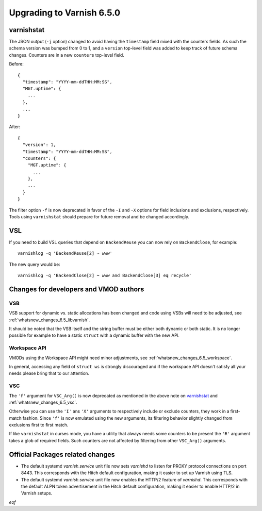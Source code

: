 ..
	Copyright (c) 2020 Varnish Software AS
	SPDX-License-Identifier: BSD-2-Clause
	See LICENSE file for full text of license

.. _whatsnew_upgrading_6.5:

%%%%%%%%%%%%%%%%%%%%%%%%%%
Upgrading to Varnish 6.5.0
%%%%%%%%%%%%%%%%%%%%%%%%%%

varnishstat
===========

The JSON output (``-j`` option) changed to avoid having the ``timestamp``
field mixed with the counters fields. As such the schema version was bumped
from 0 to 1, and a ``version`` top-level field was added to keep track of
future schema changes. Counters are in a new ``counters`` top-level field.

Before::

  {
    "timestamp": "YYYY-mm-ddTHH:MM:SS",
    "MGT.uptime": {
      ...
    },
    ...
  }

After::

  {
    "version": 1,
    "timestamp": "YYYY-mm-ddTHH:MM:SS",
    "counters": {
      "MGT.uptime": {
        ...
      },
      ...
    }
  }

The filter option ``-f`` is now deprecated in favor of the ``-I`` and
``-X`` options for field inclusions and exclusions, respectively. Tools
using ``varnishstat`` should prepare for future removal and be changed
accordingly.

VSL
===

If you need to build VSL queries that depend on ``BackendReuse`` you can
now rely on ``BackendClose``, for example::

    varnishlog -q 'BackendReuse[2] ~ www'

The new query would be::

    varnishlog -q 'BackendClose[2] ~ www and BackendClose[3] eq recycle'

Changes for developers and VMOD authors
=======================================

VSB
~~~

VSB support for dynamic vs. static allocations has been changed and
code using VSBs will need to be adjusted, see
:ref:`whatsnew_changes_6.5_libvarnish`.

It should be noted that the VSB itself and the string buffer must be either
both dynamic or both static. It is no longer possible for example to have
a static ``struct`` with a dynamic buffer with the new API.

Workspace API
~~~~~~~~~~~~~

VMODs using the Workspace API might need minor adjustments, see
:ref:`whatsnew_changes_6.5_workspace`.

In general, accessing any field of ``struct ws`` is strongly discouraged
and if the workspace API doesn't satisfy all your needs please bring
that to our attention.

VSC
~~~

The ``'f'`` argument for ``VSC_Arg()`` is now deprecated as mentioned in
the above note on `varnishstat`_ and :ref:`whatsnew_changes_6.5_vsc`.

Otherwise you can use the ``'I'`` ans ``'X'`` arguments to respectively
include or exclude counters, they work in a first-match fashion. Since
``'f'`` is now emulated using the new arguments, its filtering behavior
slightly changed from exclusions first to first match.

If like ``varnishstat`` in curses mode, you have a utility that always
needs some counters to be present the ``'R'`` argument takes a glob of
required fields. Such counters are not affected by filtering from other
``VSC_Arg()`` arguments.

Official Packages related changes
=================================

* The default systemd `varnish.service` unit file now sets `varnishd` to
  listen for PROXY protocol connections on port 8443. This corresponds
  with the Hitch default configuration, making it easier to set up Varnish
  using TLS.

* The default systemd `varnish.service` unit file now enables the HTTP/2
  feature of `varnishd`. This corresponds with the default ALPN token
  advertisement in the Hitch default configuration, making it easier to
  enable HTTP/2 in Varnish setups.


*eof*
